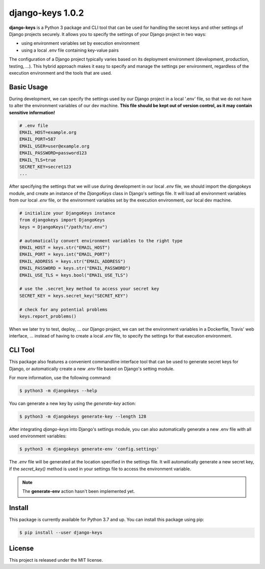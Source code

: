 ##############################################################################
django-keys 1.0.2
##############################################################################

.. image:: https://travis-ci.com/alanverresen/django-keys.svg?branch=master
    :target: https://travis-ci.com/alanverresen/django-keys
    :alt:

.. image:: https://readthedocs.org/projects/django-keys/badge/?version=latest
    :target: https://django-keys.readthedocs.io/en/latest/?badge=latest
    :alt: Documentation Status

**django-keys** is a Python 3 package and CLI tool that can be used for
handling the secret keys and other settings of Django projects securely. It
allows you to specify the settings of your Django project in two ways:

* using environment variables set by execution environment
* using a local .env file containing key-value pairs

The configuration of a Django project typically varies based on its deployment
environment (development, production, testing, ...). This hybrid approach
makes it easy to specify and manage the settings per environment, regardless of
the execution environment and the tools that are used.


===============================================================================
Basic Usage
===============================================================================

During development, we can specify the settings used by our Django project in a
local '.env' file, so that we do not have to alter the environment variables
of our dev machine. **This file should be kept out of version control, as it
may contain sensitive information!**

.. code-block:: sh

   # .env file
   EMAIL_HOST=example.org
   EMAIL_PORT=587
   EMAIL_USER=user@example.org
   EMAIL_PASSWORD=password123
   EMAIL_TLS=true
   SECRET_KEY=secret123
   ...

After specifying the settings that we will use during development in our
local `.env` file, we should import the `djangokeys` module, and create an
instance of the `DjangoKeys` class in Django's settings file. It will load
all environment variables from our local `.env` file, or the environment
variables set by the execution environment, our local dev machine.

.. code-block:: python

   # initialize your DjangoKeys instance
   from djangokeys import DjangoKeys
   keys = DjangoKeys("/path/to/.env")

   # automatically convert environment variables to the right type
   EMAIL_HOST = keys.str("EMAIL_HOST")
   EMAIL_PORT = keys.int("EMAIL_PORT")
   EMAIL_ADDRESS = keys.str("EMAIL_ADDRESS")
   EMAIL_PASSWORD = keys.str("EMAIL_PASSWORD")
   EMAIL_USE_TLS = keys.bool("EMAIL_USE_TLS")

   # use the .secret_key method to access your secret key
   SECRET_KEY = keys.secret_key("SECRET_KEY")

   # check for any potential problems
   keys.report_problems()


When we later try to test, deploy, ... our Django project, we can set the
environment variables in a Dockerfile, Travis' web interface, ... instead of
having to create a local `.env` file, to specify the settings for that
execution environment.


===============================================================================
CLI Tool
===============================================================================

This package also features a convenient commandline interface tool that can be
used to generate secret keys for Django, or automatically create a new `.env`
file based on Django's setting module.

For more information, use the following command:

.. code-block:: sh

    $ python3 -m djangokeys --help


You can generate a new key by using the `generate-key` action:

.. code-block:: sh

    $ python3 -m djangokeys generate-key --length 128

After integrating `django-keys` into Django's settings module, you can also
automatically generate a new .env file with all used environment variables:

.. code-block:: sh

    $ python3 -m djangokeys generate-env 'config.settings'


The `.env` file will be generated at the location specified in the settings
file. It will automatically generate a new secret key, if the `secret_key()`
method is used in your settings file to access the environment variable.

.. note::

   The **generate-env** action hasn't been implemented yet.

==============================================================================
Install
==============================================================================

This package is currently available for Python 3.7 and up.
You can install this package using pip:

.. code-block:: sh

    $ pip install --user django-keys


==============================================================================
License
==============================================================================

This project is released under the MIT license.
